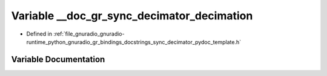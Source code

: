 .. _exhale_variable_sync__decimator__pydoc__template_8h_1af39b59a099e59a3dd9b60fe368aafdb8:

Variable __doc_gr_sync_decimator_decimation
===========================================

- Defined in :ref:`file_gnuradio_gnuradio-runtime_python_gnuradio_gr_bindings_docstrings_sync_decimator_pydoc_template.h`


Variable Documentation
----------------------


.. doxygenvariable:: __doc_gr_sync_decimator_decimation
   :project: gnuradio